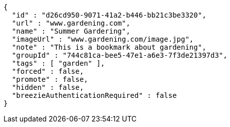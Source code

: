 [source,options="nowrap"]
----
{
  "id" : "d26cd950-9071-41a2-b446-bb21c3be3320",
  "url" : "www.gardening.com",
  "name" : "Summer Gardering",
  "imageUrl" : "www.gardening.com/image.jpg",
  "note" : "This is a bookmark about gardening",
  "groupId" : "744c81ca-bee5-47e1-a6e3-7f3de21397d3",
  "tags" : [ "garden" ],
  "forced" : false,
  "promote" : false,
  "hidden" : false,
  "breezieAuthenticationRequired" : false
}
----